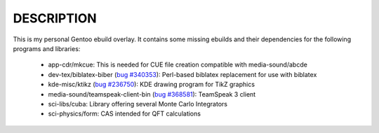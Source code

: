 DESCRIPTION
===========

This is my personal Gentoo ebuild overlay. It contains some missing ebuilds and
their dependencies for the following programs and libraries:

  - app-cdr/mkcue: This is needed for CUE file creation compatible with
    media-sound/abcde
  - dev-tex/biblatex-biber (`bug #340353`_): Perl-based biblatex replacement for
    use with biblatex
  - kde-misc/ktikz (`bug #236750`_): KDE drawing program for TikZ graphics
  - media-sound/teamspeak-client-bin (`bug #368581`_): TeamSpeak 3 client
  - sci-libs/cuba: Library offering several Monte Carlo Integrators
  - sci-physics/form: CAS intended for QFT calculations

.. _bug #340353: https://bugs.gentoo.org/show_bug.cgi?id=340353
.. _bug #236750: https://bugs.gentoo.org/show_bug.cgi?id=236750
.. _bug #368581: https://bugs.gentoo.org/show_bug.cgi?id=368581
